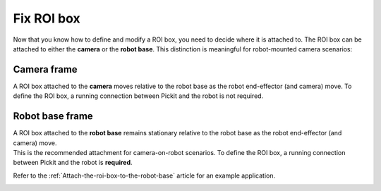 Fix ROI box
-----------

Now that you know how to define and modify a ROI box, you need to decide
where it is attached to. The ROI box can be attached to either
the **camera** or the **robot base**. This distinction is meaningful
for robot-mounted camera scenarios:

Camera frame
~~~~~~~~~~~~

A ROI box attached to the **camera** moves relative to the robot base as
the robot end-effector (and camera) move. To define the ROI box,
a running connection between Pickit and the robot is not required.

.. image:: /assets/images/documentation/Roi-attached-to-camera.png

.. _attaching-the-region-of-interest-to-robot-base:

Robot base frame
~~~~~~~~~~~~~~~~

| A ROI box attached to the **robot base** remains stationary relative
  to the robot base as the robot end-effector (and camera) move. 
| This is the recommended attachment for camera-on-robot scenarios. To
  define the ROI box, a running connection between Pickit and the robot
  is **required**.

Refer to the :ref:`Attach-the-roi-box-to-the-robot-base`
article for an example application.

.. image:: /assets/images/documentation/Roi-attached-to-robot-base.png